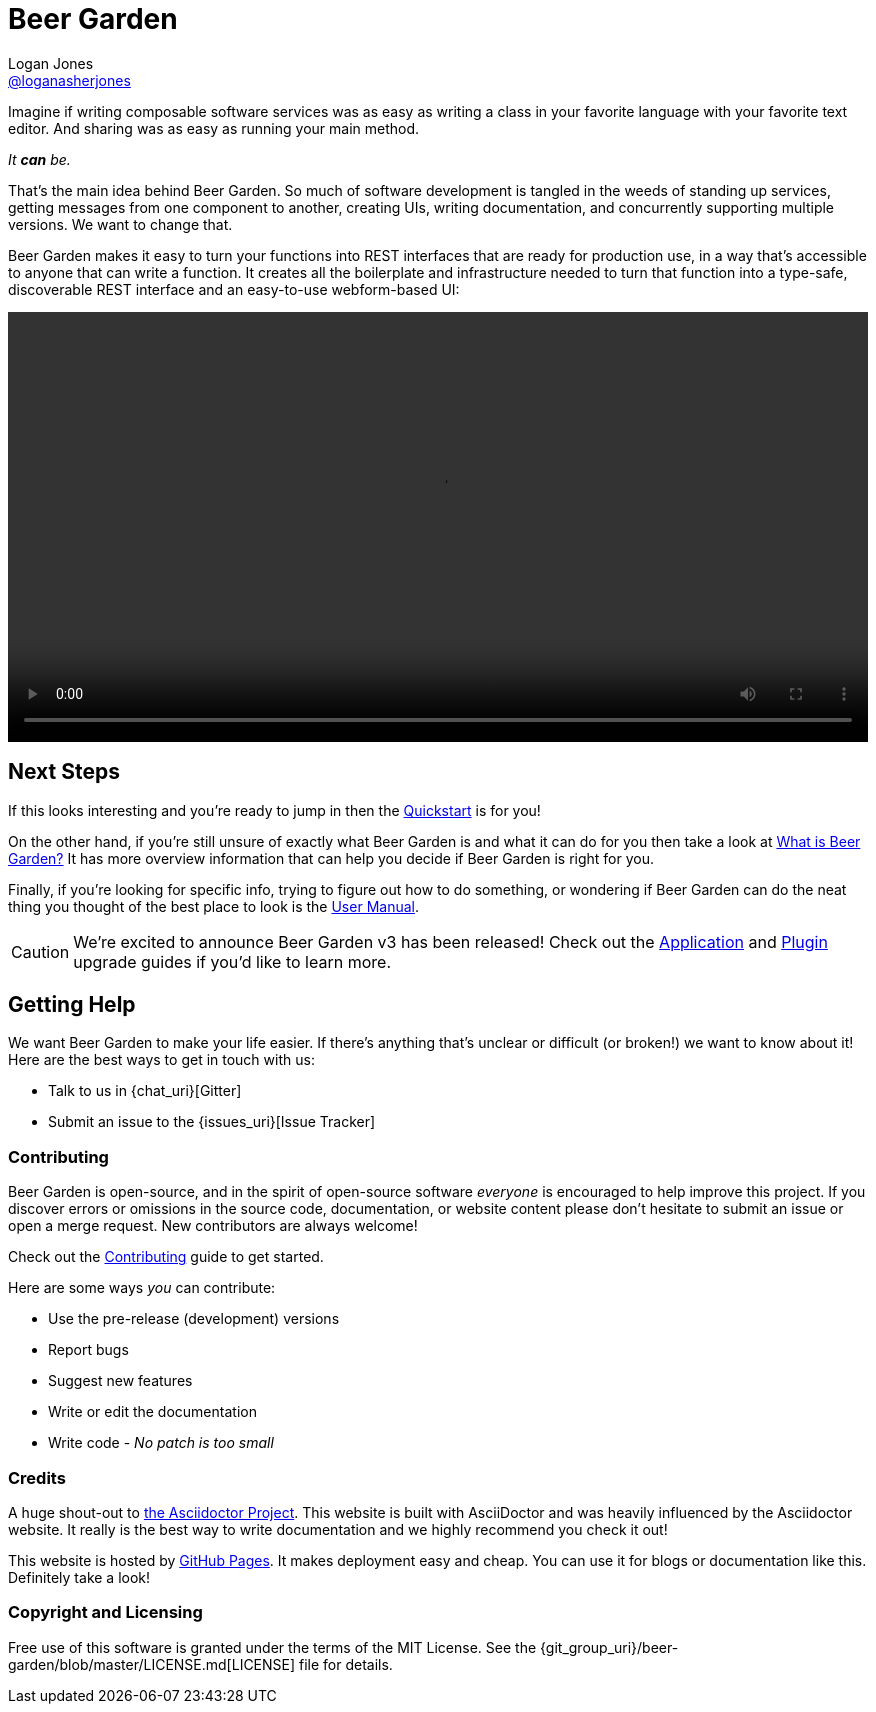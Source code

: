 = Beer Garden
Logan Jones <https://github.com/loganasherjones[@loganasherjones]>;
:idprefix:
:page-layout: about
// URIs:
:uri-repo: {git_group_uri}/beer-garden
:uri-doc-repo: {git_group_uri}/beer-garden.io
:uri-license: {uri-repo}/blob/master/LICENSE.md
// Images
:imagesdir: ./images


Imagine if writing composable software services was as easy as writing a class in your favorite language with your favorite text editor. And sharing was as easy as running your main method.

__It **can** be.__

That's the main idea behind Beer Garden. So much of software development is tangled in the weeds of standing up services, getting messages from one component to another, creating UIs, writing documentation, and concurrently supporting multiple versions. We want to change that.

Beer Garden makes it easy to turn your functions into REST interfaces that are ready for production use, in a way that's accessible to anyone that can write a function. It creates all the boilerplate and infrastructure needed to turn that function into a type-safe, discoverable REST interface and an easy-to-use webform-based UI:

video::demo.webm[alt="Preview Plugin to HTML Form Screenshot",width=100%, options="autoplay, loop"]


== Next Steps
If this looks interesting and you're ready to jump in then the link:docs/startup/quickstart[Quickstart] is for you!

On the other hand, if you're still unsure of exactly what Beer Garden is and what it can do for you then take a look at link:docs/startup/what-is-beergarden[What is Beer Garden?] It has more overview information that can help you decide if Beer Garden is right for you.

Finally, if you're looking for specific info, trying to figure out how to do something, or wondering if Beer Garden can do the neat thing you thought of the best place to look is the link:docs[User Manual].

CAUTION: We're excited to announce Beer Garden v3 has been released! Check out the link:docs/app/upgrading[Application] and link:docs/plugins/upgrading[Plugin] upgrade guides if you'd like to learn more.

== Getting Help

We want Beer Garden to make your life easier. If there's anything that's unclear or difficult (or broken!) we want to know about it! Here are the best ways to get in touch with us:

* Talk to us in {chat_uri}[Gitter]
* Submit an issue to the {issues_uri}[Issue Tracker]


=== Contributing

Beer Garden is open-source, and in the spirit of open-source software _everyone_ is encouraged to help improve this project. If you discover errors or omissions in the source code, documentation, or website content please don't hesitate to submit an issue or open a merge request. New contributors are always welcome!

Check out the link:docs/contributing/[Contributing] guide to get started.

Here are some ways __you__ can contribute:

* Use the pre-release (development) versions
* Report bugs
* Suggest new features
* Write or edit the documentation
* Write code - _No patch is too small_


=== Credits

A huge shout-out to https://asciidoctor.org[the Asciidoctor Project]. This website is built with AsciiDoctor and was heavily influenced by the Asciidoctor website. It really is the best way to write documentation and we highly recommend you check it out!

This website is hosted by https://pages.github.com/[GitHub Pages]. It makes deployment easy and cheap. You can use it for blogs or documentation like this. Definitely take a look!


=== Copyright and Licensing

Free use of this software is granted under the terms of the MIT License. See the {uri-license}[LICENSE] file for details.
